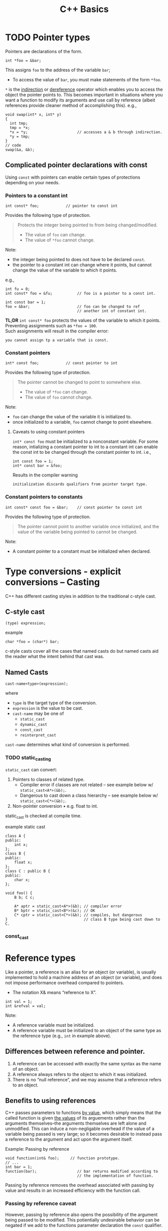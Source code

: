 #+TITLE:C++ Basics
* TODO Pointer types
Pointers are declarations of the form.
#+begin_src C++
  int *foo = &bar;
#+end_src
This assigns =foo= to the address of the variable =bar=;
- To access the value of =bar=, you must make statements of the form =*foo=.
=*= is the _indirection_ or _dereference_ operator which enables you to access the object the pointer points to. This becomes important in situations where you want a function to modify its arguments and use call by reference (albeit references provide cleaner method of accomplishing this).
e.g.,
#+begin_src C++
  void swap(int* x, int* y)
  {
    int tmp;
    tmp = *x;
    *x = *y;                      // accesses a & b through indirection.
    *y = tmp;
  }
  // code
  swap(&a, &b);
#+end_src

** Complicated pointer declarations with const
Using =const= with pointers can enable certain types of protections depending on your needs.
*** Pointers to a constant int
#+begin_src C++
  int const* foo;            // pointer to const int
#+end_src
Provides the following type of protection.
#+begin_quote
Protects the integer being pointed to from being changed/modified.
- The value of =foo= can change.
- The value of =*foo= cannot change.
#+end_quote
Note:
- the integer being pointed to does not have to be declared =const=.
- the pointer to a constant int can change where it points, but cannot change the value of the variable to which it points.
e.g.,
#+begin_src C++
  int fu = 0;
  int const* foo = &fu;           // foo is a pointer to a const int.

  int const bar = 1;
  foo = &bar;                     // foo can be changed to ref
                                  // another int of constant int.
#+end_src

*TL;DR* =int const* foo= protects the values of the variable to which it points. Preventing assignments such as =*foo = 100=. \\
Such assignments will result in the compiler error:
#+begin_src text
you cannot assign tp a variable that is const.
#+end_src

*** Constant pointers
#+begin_src C++
  int* const foo;            // const pointer to int
#+end_src
Provides the following type of protection.
#+begin_quote
The pointer cannot be changed to point to somewhere else.
- The value of =*foo= can change.
- The value of =foo= cannot change.
#+end_quote
Note:
- =foo= can change the value of the variable it is initialized to.
- once initialized to a variable, =foo= cannot change to point elsewhere.

**** Caveats to using constant pointers
=int* const foo= must be initialized to a nonconstant variable.
For some reason, intializing a constant pointer to int to a constant int can enable the const int to be changed through the constant pointer to int.
i.e.,
#+begin_src C++
  int const foo = 1;
  int* const bar = &foo;
#+end_src
Results in the compiler warning
#+begin_src text
initialization discards qualifiers from pointer target type.
#+end_src

*** Constant pointers to constants
#+begin_src C++
  int const* const foo = &bar;    // const pointer to const int
#+end_src
Provides the following type of protection.
#+begin_quote
The pointer cannot point to another variable once initialized, and the value of the variable being pointed to cannot be changed.
#+end_quote
Note:
- A constant pointer to a constant must be initialized when declared.

* Type conversions - explicit conversions -- Casting
C++ has different casting styles in addition to the traditional c-style cast.
** C-style cast
#+begin_src text
  (type) expression;
#+end_src
example
#+begin_src C++
  char *foo = (char*) bar;
#+end_src
c-style casts cover all the cases that named casts do but named casts aid the reader what the intent behind that cast was.

** Named Casts
#+begin_src text
  cast-name<type>(expression);
#+end_src
where
- ~type~ is the target type of the conversion.
- ~expression~ is the value to be cast.
- ~cast-name~ may be one of
  - ~static_cast~
  - ~dynamic_cast~
  - ~const_cast~
  - ~reinterpret_cast~
~cast-name~ determines what kind of conversion is performed.
*** TODO static_casting
~static_cast~ can convert:
1) Pointers to classes of related type.
   - Compiler error if classes are not related -- see example below w/ ~static_cast<A*>(&b);~.
   - Dangerous to cast down a class hierarchy -- see example below w/ ~static_cast<C*>(&b);~.
2) Non-pointer conversion
   • e.g. float to int.
static_cast is checked at compile time.

example static cast
#+begin_src C++
  class A {
  public:
      int x;
  };
  class B {
  public:
      float x;
  };
  class C : public B {
  public:
      char x;
  };
#+end_src

#+begin_src C++
  void foo() {
      B b; C c;

      A* aptr = static_cast<A*>(&b); // compiler error
      B* bptr = static_cast<B*>(&c); // OK
      C* cptr = static_cast<C*>(&b); // compiles, but dangerous
  }                                  // class B type being cast down to C.
#+end_src

*** const_cast


* Reference types
Like a pointer, a reference is an alias for an object (or variable), is usually implemented to hold a machine address of an object (or variable), and does not impose performance overhead compared to pointers.

- The notation X& means “reference to X”.
#+begin_src C++
int val = 1;
int &refval = val;
#+end_src
Note:
- A reference variable must be initialized.
- A reference variable must be initialized to an object of the same type as the reference type (e.g., =int= in example above).

** Differences between reference and pointer.
1) A reference can be accessed with exactly the same
   syntax as the name of an object.
2) A reference always refers to the object to which it
   was initialized.
3) There is no “null reference”, and we may assume
   that a reference refers to an object. 
   
** Benefits to using references 
C++ passes parameters to functions _by value_, which simply means that the called function is given _the values_ of its arguements rather than the arguments themselves--the arguments themselves are left alone and unmodified. This can induce a non-negligable overhead if the value of a variable being passed is very large; so it becomes desirable to instead pass a reference to the argument and act upon the argument itself.

Example: Passing by reference
#+begin_src C++
  void function(int& foo);     // function prototype.
  // ...
  int bar = 1;
  function(bar);                  // bar returns modified according to 
                                  // the implementation of function.
#+end_src
 Passing by reference removes the overhead associated with passing by value and results in an increased efficiency with the function call.
 
*** Passing by reference caveat
However, passing by reference also opens the possibility of the argument being passed to be modified. This potientially undesirable behavior can be negated if we add to the functions parameter declaration the =const= qualifier.
#+begin_src C++
  void function(int const& foo);
  // ...
  int bar = 1;
  function(bar);
#+end_src
Now =bar= upon return will stay unmodifed yet we have retained the increase in efficiency associated with passing by reference.

**** Aside on declarations
The following two declarations are equivalent.
#+begin_src C++
  // following two declarations are equivalent.
  const int& foo;                 // foo is reference to const int
  int const& foo;                 // foo is reference to const int
#+end_src
It is preferable to follow the convention of placing =const= after whatever type you want to remain constant. This convention enables you to always know the answer to the question "what is constant?" it is always what is in front of the =const= qualifier.


* Classes
A class is a collection of _class members_ which can be:
- member variables (a.k.a. fields)
- member functions (a.k.a. methods)
- member types or typedefs (e.g. "nested classes")
- member templates (of any kind: variable, function, class or alias template)

Declaring a class creates a new type, and it becomes possible to instantiate objects of that class.
Example,
#+begin_src C++
  class Vector {
  public:
    int x;
    int y;
    int z;
  };
  Vector myVector;
  my_vector.x = 10;
#+end_src

** Access control and Encapsulation
*** private specifier
=Class= _default access specifier_ for members is _private_.
We can also designate members access control explicitly.
#+begin_src C++
  class myClass {
    private:
      int foo;
  };
#+end_src
Members defined after a _private_ specifier are:
- _inaccessible_ to code defined outside the class. (i.e., code that uses the class for its functionality can only use what is defined in the classes interface).
- _accessible_ to the member functions of the class.

*** protected specifier
Only the class itself, derived classes and friends have access.

*** public specifier
Everyone has access to class members.

** Defining Member Functions
Class member functions can be defined either inside or outside the class declaration.
Note:
- Inside a member function, we can refer directly to the members of the object on which the function was called (i.e., other members inside the class which the member function is apart of). We do not have to use the member access operator.

*** In-class member function definitions
When a class function is defined within the class, it is called an _inline function_.
- Do this when the body of the function is small, otherwise just write the function prototype inside the class and define the function outside the class.
  Example in-class member function definition.
  #+begin_src C++
    class foo {
      private: 
        int bar;
      public:
        void fu(int b) {
          bar = b;
        }
    };
  #+end_src
  Note:
  - You can _request_ the compiler to inline the function during compilation via the keyword =inline=.
    e.g.,
    #+begin_src C++
      inline void fu(int b) {
        bar = b;
      }
    #+end_src
    This might make the compiler replace the function with an equivalent macro and thereby eliminate the overhead associated with calling a function.
    
*** member functions defined outside the class
Class member functions defined outsided the class must:
- Have the function prototype declared inside the class definition.
- Define the functions implementation with the help of the _scope operator_.
  #+begin_src C++
    class foo {
      private:
        int bar;
      public:
        void fu(int b);             // Function prototype.
    };

    void foo::fu(int b) {
      bar = b;
    }
  #+end_src
  
*** Const member functions
Member functions of a class can be declared =const=, which tells the compiler that the function will not modify the object it is apart of.
- In a const member function you cannot modify any member variables.
Example
#+begin_src C++
  class foo {
    private: 
      int bar;
    public:
      int barValue() const { return bar; }
      void fu(int var) { bar = var; }
  }
#+end_src
So in this example =fu()= could not be declared as a const member function.

** Constructors
A constructor ensures member data of a new instantiation of a class object is set properly. This is a function that is called automatically every time a new object is made from the class.
- constructors have the same as the class it initializes.
- constructors do not have a return type.
- constructors cannot be declared =const=.
- constructors may be defined inside the class or declared in-class and defined outside the class.
- constructors can be overloaded.
#+begin_src C++
  class foo {
    public:
    foo();                        // constructor declaration.
    private:
      int bar;
      std::string fu;
      // code.
  };
  // constructor definition.
  foo::foo()
  {
    bar = 1;
      // code..
  }
  // constructor definition.
  foo::foo(const std::string name)
  {
    fu = name;
  }
#+end_src

*** Synthesized Default Constructor
When we do not initialize a class using a constructor the members are default initialized by the _synthesized default constructor_ (fancy name for a compiler generated constructor).
The default constructor initializes members by:
1) Determining if there is an in-class initializer.
   #+begin_src C++
     class foo {
       int bar = 0;                  // in-class initialization.
     };
   #+end_src
2) Default initializing the member.
   (unintialized local variables of built-in type are left undefined).
   
Note:
- If we define any constructors, the class will not have a default constructor unless we define it ourselves.
  Here is how to define the default constructor explicitly,
  #+begin_src C++
    class foo {
    public:
        foo() = default;
    private:
        int bar = 0;
    };
    // alternatively
    class foo {
    public:
        foo();
    private:
        int bar = 0;
    };
  #+end_src

Note:
- If a class has a member of =class= type, and that class does not have a default constructor, the compiler _cannot initialize_ that member.

*** Constructors with initialization lists
Allows us to replace explicit statements setting member data with implicit initialization.
#+begin_src C++
  class foo {
    public:
    foo();                        // constructor declaration.
    private:
      int bar;
      std::string fu;
      // code.
  };
  // constructor definition w/ initialization list.
  foo::foo(const std::string fu): fu (fu) { }

#+end_src
Note:
- Using an initialization list, we avoid having to name the arguments something different from the member data variable names.
- When a member is omitted from the constructor initializer list, it is implicitly initialized using the same process as used by the synthesized default constructor.
** Destructors
Destructors delete objects. If a destructor is not supplied by the programmer, then the compiler supplies a basic one. However, the compiler-supplied destructor does an absolute minimum and is only sufficient for very basic classes that do no dynamic memory allocation.
#+begin_src C++
  class foo {
    public:
      ~foo();                     // destructor
      // code.
  }
#+end_src
  
#+begin_quote
destructors do whatever work is needed to free the resoures used by an object and destroy the nonstatic data members of the object.
#+end_quote

1) Destructors are declared using the same name as the class along with a =~= prefix.
2) Destructors take no parameters. They cannot be overloaded. There is always one and only one desctructor for a given class.
3) Destructors have no return type.
#+begin_src C++
  class foo {
    int* bar;
    public:
      foo(): bar (new int[10]) {} // constructor
      ~foo() { delete[] bar; }    // destructor
  };

  void f() {
    foo* fu = new foo[2];         // calls default constructor x2
    delete[] fu;                  // calls destructors on fu[0] & fu[1]
  }
#+end_src

* Inheritance - derived classes
If a class B inherits from class A, then A is B's parent & B is the child of A
- We say that B is a _derived class_ from A.
- We say that A is the _base class_.

A derived class is defined as such:
#+begin_src C++
  class base 
  {
    // some code
  };

  class derived : base
  {
    // some code
  };
#+end_src
Note:
- The default specifier of =class= is =private= and so any class that derives from the derived class will be unable to access the base classes members.
- A base class must be _defined_, not just _declared_ before defining the derived class.

*Summary*
- use =private:= when you want members to be contained to that specific class
- use =protected:= when you want to share across classes but not add to the class interface.
- use =public:= when you want to create an interface.

** 3 forms of inheritance
Inheritance can be given certain constraints via access specifiers.
#+begin_quote
Under inheritance, the scope of a derived class is nested inside the scope of its base class(es).
#+end_quote

Suppose in the following we initially have the following base class,
#+begin_src C++
  class base {
  public:
    int p1;
  protected:
    int p2;
  private:
    int p3;
  };
#+end_src

*** public inheritance
#+begin_src C++
  class derived : public base {   // public inheritance!!
      void foo() {
         p1 = 0;             // well formed, p1 is public in derived.
         p2 = 0;             // well formed, p2 is protected in derived.
         p3 = 0;             // WRONG! p3 is private in base.
      }
  };
  derived bar;
  bar.p1 = 1;                     // well formed, p1 is public.
  bar.p2 = 1;                     // WRONG! p2 is protected.
  bar.p3 = 1;                     // WRONG! p3 is inaccessible.
#+end_src
Under =public= inheritance,
- _inherited members_ retain the same access control specification they had in the base class.
  (because the scope of a derived class is nested inside the scope of its base class).
- classes that derive from the derived class _will be able to access the same base class members as the derived class_.
- =public= members of the base class become part of the interface of the derived class as well.

*** private inheritance
#+begin_src C++
  class derived : private base {  // private inheritance!!
      void foo() {
         p1 = 0;             // well formed, p1 is private in derived.
         p2 = 0;             // well formed, p2 is private in derived.
         p3 = 0;             // WRONG! p3 is private in base.
      }
  };
  derived bar;
  bar.p1 = 1;                     // WRONG! p1 is private.
  bar.p2 = 1;                     // WRONG! p2 is private.
  bar.p3 = 1;                     // WRONG! p3 is inaccessible.
#+end_src
Under =private= inheritance,
- _inherited members_ become private in derived class.
- classes that derive from derived class _will not be able to access any members of the base_ class.

*** protected inheritance
Under =protected= inheritance,
#+begin_src C++
  class derived : protected base {  // protected inheritance!!
      void foo() {
         p1 = 0;             // well formed, p1 is protected in derived.
         p2 = 0;             // well formed, p2 is protected in derived.
         p3 = 0;             // WRONG! p3 is private in base.
      }
  };
  derived bar;
  bar.p1 = 1;                     // WRONG! p1 is protected.
  bar.p2 = 1;                     // WRONG! p2 is protected.
  bar.p3 = 1;                     // WRONG! p3 is inaccessible.
#+end_src
- _inherited members_ become protected in derived class.
- classes that derive from derived class _will be able to access the same base class members as the derived_ class.

* Friendship
The =friend= keyword is used to _give other classes and functions access to private and protected members of the class_, even though they are defined outside the class's scope.
#+begin_quote
This is useful so you can leverage the abilities of other class's that aren't derived from your class's base class or when you want to add functions to an interface that are not apart your class's class.
#+end_quote
Note: Friends are not members of the class and are not affected by the access control of the section in which they are declared.

This is how you use =friend=,
#+begin_src C++
  class myClass {
    friend void foo();
    private:
      int bar = 0;
  };
  void foo(myClass fu) {
    fu.bar++;
  }

#+end_src


* Functions
** Function Overloading
Function overloading is having multiple functions declared in the same scope with the same name, differing only in the arguments they accept (a.k.a. the functions _signature_).

#+begin_quote
The Compiler infers which of the functions to call from the parameters you provide it.
#+end_quote

Example,
#+begin_src C++
  void print(std::string const &str)
  {
    std::cout << "This is a string: " << str << std::endl;
  }

  void print(int num)
  {
    std::cout << "This is an int: " << num << std::endl;
  }

  // Can call print w/out worrying about whether the arg is a string or int.
  print("Hello World");
  print(1932);
#+end_src
But be careful! Following circumstances can be tricky:
- =void print(int num)= and =void print(double num)= are defined. Then when calling =print(5)= it is not immediatley clear which overload of print is called.
- overloads that accept optional parameters.
  Example,
  #+begin_src C++
    void print(int num1, int num2 = 0)
    //num2 defaults to 0 if not included
    {
        std::cout << "These are ints: << num1 << " and \
            " << num2 << std::endl";
    }
    void print(int num)
    {
        std::cout << "This is an int: " << num << std::endl;
    }
  #+end_src
  A for a call such as =print(17)= the compiler will be unable to tell whether to use the first or second function definition b/c the optional parameter.

** Optional parameters
Example,
#+begin_src C++
  void countdown(int n = 3)
  {
    while (n >= 0)
      std::cout << n-- << '\n';
  }
#+end_src
A call such as =countdown()= will print
#+begin_src text
  3
  2
  1
#+end_src

